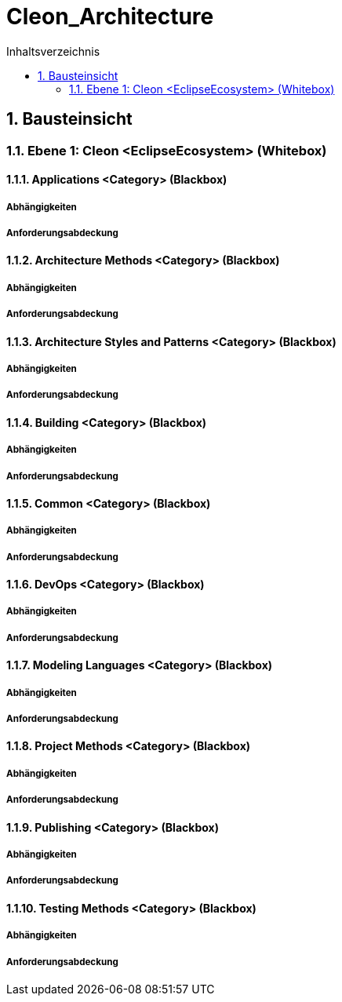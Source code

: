 = Cleon_Architecture
:toc-title: Inhaltsverzeichnis
:toc: left
:numbered:
:imagesdir: ..
:imagesdir: ./img
:imagesoutdir: ./img



== Bausteinsicht


=== Ebene 1: Cleon <EclipseEcosystem> (Whitebox)


==== Applications <Category> (Blackbox)


===== Abhängigkeiten



===== Anforderungsabdeckung



==== Architecture Methods <Category> (Blackbox)


===== Abhängigkeiten



===== Anforderungsabdeckung



==== Architecture Styles and Patterns <Category> (Blackbox)


===== Abhängigkeiten



===== Anforderungsabdeckung



==== Building <Category> (Blackbox)


===== Abhängigkeiten



===== Anforderungsabdeckung



==== Common <Category> (Blackbox)


===== Abhängigkeiten



===== Anforderungsabdeckung



==== DevOps <Category> (Blackbox)


===== Abhängigkeiten



===== Anforderungsabdeckung



==== Modeling Languages <Category> (Blackbox)


===== Abhängigkeiten



===== Anforderungsabdeckung



==== Project Methods <Category> (Blackbox)


===== Abhängigkeiten



===== Anforderungsabdeckung



==== Publishing <Category> (Blackbox)


===== Abhängigkeiten



===== Anforderungsabdeckung



==== Testing Methods <Category> (Blackbox)


===== Abhängigkeiten



===== Anforderungsabdeckung




// Actifsource ID=[dd9c4f30-d871-11e4-aa2f-c11242a92b60,cd14be47-f8d1-11e5-bc92-c963417b9cea,Hash]
